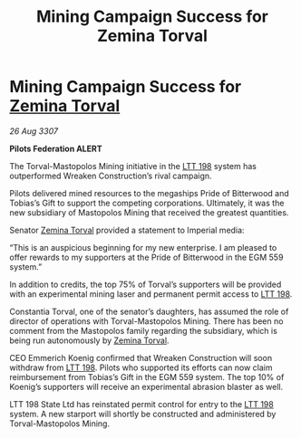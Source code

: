 :PROPERTIES:
:ID:       202d7c12-99b7-4c89-9148-5320f721ffa5
:END:
#+title: Mining Campaign Success for Zemina Torval
#+filetags: :3307:Empire:Federation:galnet:

* Mining Campaign Success for [[id:d8e3667c-3ba1-43aa-bc90-dac719c6d5e7][Zemina Torval]]

/26 Aug 3307/

*Pilots Federation ALERT* 

The Torval-Mastopolos Mining initiative in the [[id:843517ac-e27b-46a3-84ff-700f94a0ba67][LTT 198]] system has outperformed Wreaken Construction’s rival campaign. 

Pilots delivered mined resources to the megaships Pride of Bitterwood and Tobias’s Gift to support the competing corporations. Ultimately, it was the new subsidiary of Mastopolos Mining that received the greatest quantities. 

Senator [[id:d8e3667c-3ba1-43aa-bc90-dac719c6d5e7][Zemina Torval]] provided a statement to Imperial media: 

“This is an auspicious beginning for my new enterprise. I am pleased to offer rewards to my supporters at the Pride of Bitterwood in the EGM 559 system.”  

In addition to credits, the top 75% of Torval’s supporters will be provided with an experimental mining laser and permanent permit access to [[id:843517ac-e27b-46a3-84ff-700f94a0ba67][LTT 198]]. 

Constantia Torval, one of the senator’s daughters, has assumed the role of director of operations with Torval-Mastopolos Mining. There has been no comment from the Mastopolos family regarding the subsidiary, which is being run autonomously by [[id:d8e3667c-3ba1-43aa-bc90-dac719c6d5e7][Zemina Torval]]. 

CEO Emmerich Koenig confirmed that Wreaken Construction will soon withdraw from [[id:843517ac-e27b-46a3-84ff-700f94a0ba67][LTT 198]]. Pilots who supported its efforts can now claim reimbursement from Tobias’s Gift in the EGM 559 system. The top 10% of Koenig’s supporters will receive an experimental abrasion blaster as well. 

LTT 198 State Ltd has reinstated permit control for entry to the [[id:843517ac-e27b-46a3-84ff-700f94a0ba67][LTT 198]] system. A new starport will shortly be constructed and administered by Torval-Mastopolos Mining.
